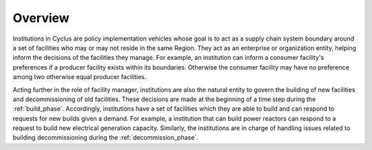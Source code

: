 Overview
========

Institutions in Cyclus are policy implementation vehicles whose goal
is to act as a supply chain system boundary around a set of facilities
who may or may not reside in the same Region. They act as an
enterprise or organization entity, helping inform the decisions of the
facilities they manage. For example, an institution can inform a
consumer facility's preferences if a producer facility exists within
its boundaries. Otherwise the consumer facility may have no preference
among two otherwise equal producer facilities.

Acting further in the role of facility manager, institutions are also
the natural entity to govern the building of new facilities and
decommissioning of old facilities. These decisions are made at the
beginning of a time step during the :ref:`build_phase`. Accordingly,
institutions have a set of facilities which they are able to build and
can respond to requests for new builds given a demand. For example, a
institution that can build power reactors can respond to a request to
build new electrical generation capacity. Similarly, the institutions
are in charge of handling issues related to building decommissioning
during the :ref:`decommission_phase`.
